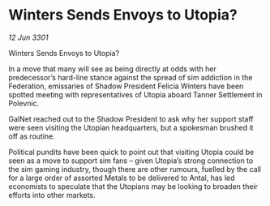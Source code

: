 * Winters Sends Envoys to Utopia?

/12 Jun 3301/

Winters Sends Envoys to Utopia?   
 
In a move that many will see as being directly at odds with her predecessor’s hard-line stance against the spread of sim addiction in the Federation, emissaries of Shadow President Felicia Winters have been spotted meeting with representatives of Utopia aboard Tanner Settlement in Polevnic. 

GalNet reached out to the Shadow President to ask why her support staff were seen visiting the Utopian headquarters, but a spokesman brushed it off as routine.  

Political pundits have been quick to point out that visiting Utopia could be seen as a move to support sim fans – given Utopia’s strong connection to the sim gaming industry, though there are other rumours, fuelled by the call for a large order of assorted Metals to be delivered to Antal, has led economists to speculate that the Utopians may be looking to broaden their efforts into other markets.
